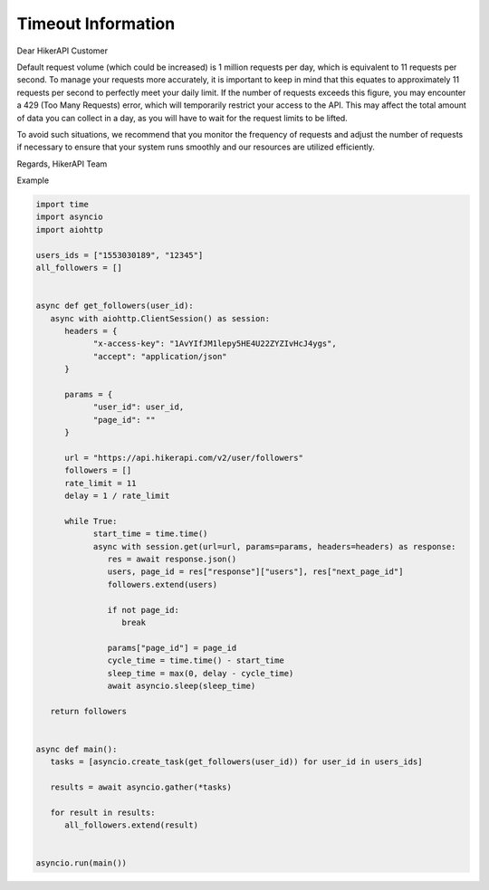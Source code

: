 Timeout Information
===================================

.. container:: note

   Dear HikerAPI Customer

   Default request volume (which could be increased) is 1 million requests per day, which is equivalent to 11 requests per second. To manage your requests more accurately, it is important to keep in mind that this equates to approximately 11 requests per second to perfectly meet your daily limit. If the number of requests exceeds this figure, you may encounter a 429 (Too Many Requests) error, which will temporarily restrict your access to the API. This may affect the total amount of data you can collect in a day, as you will have to wait for the request limits to be lifted.

   To avoid such situations, we recommend that you monitor the frequency of requests and adjust the number of requests if necessary to ensure that your system runs smoothly and our resources are utilized efficiently.

   Regards,  
   HikerAPI Team

Example

.. code-block:: python

   import time
   import asyncio
   import aiohttp

   users_ids = ["1553030189", "12345"]
   all_followers = []


   async def get_followers(user_id):
      async with aiohttp.ClientSession() as session:
         headers = {
               "x-access-key": "1AvYIfJM1lepy5HE4U22ZYZIvHcJ4ygs",
               "accept": "application/json"
         }

         params = {
               "user_id": user_id,
               "page_id": ""
         }

         url = "https://api.hikerapi.com/v2/user/followers"
         followers = []
         rate_limit = 11
         delay = 1 / rate_limit

         while True:
               start_time = time.time()
               async with session.get(url=url, params=params, headers=headers) as response:
                  res = await response.json()
                  users, page_id = res["response"]["users"], res["next_page_id"]
                  followers.extend(users)

                  if not page_id:
                     break

                  params["page_id"] = page_id
                  cycle_time = time.time() - start_time
                  sleep_time = max(0, delay - cycle_time)
                  await asyncio.sleep(sleep_time)

      return followers


   async def main():
      tasks = [asyncio.create_task(get_followers(user_id)) for user_id in users_ids]

      results = await asyncio.gather(*tasks)

      for result in results:
         all_followers.extend(result)


   asyncio.run(main())